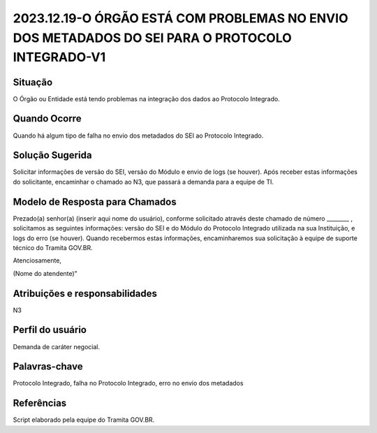 2023.12.19-O ÓRGÃO ESTÁ COM PROBLEMAS NO ENVIO DOS METADADOS DO SEI PARA O PROTOCOLO INTEGRADO-V1
==================================================================================================

Situação  
~~~~~~~~

O Órgão ou Entidade está tendo problemas na integração dos dados ao Protocolo Integrado.

Quando Ocorre
~~~~~~~~~~~~~~

Quando há algum tipo de falha no envio dos metadados do SEI ao Protocolo Integrado.


Solução Sugerida
~~~~~~~~~~~~~~~~

Solicitar informações de versão do SEI, versão do Módulo e envio de logs (se houver). Após receber estas informações do solicitante, encaminhar o chamado ao N3, que passará a demanda para a equipe de TI.


Modelo de Resposta para Chamados  
~~~~~~~~~~~~~~~~~~~~~~~~~~~~~~~~

Prezado(a) senhor(a) (inserir aqui nome do usuário), conforme solicitado através deste chamado de número ________ , solicitamos as seguintes informações: versão do SEI e do Módulo do Protocolo Integrado utilizada na sua Instituição, e logs do erro (se houver). Quando recebermos estas informações, encaminharemos sua solicitação à equipe de suporte técnico do Tramita GOV.BR.   

Atenciosamente, 

(Nome do atendente)” 


Atribuições e responsabilidades  
~~~~~~~~~~~~~~~~~~~~~~~~~~~~~~~~

N3


Perfil do usuário  
~~~~~~~~~~~~~~~~~~

Demanda de caráter negocial.


Palavras-chave  
~~~~~~~~~~~~~~

Protocolo Integrado, falha no Protocolo Integrado, erro no envio dos metadados


Referências  
~~~~~~~~~~~~

Script elaborado pela equipe do Tramita GOV.BR.